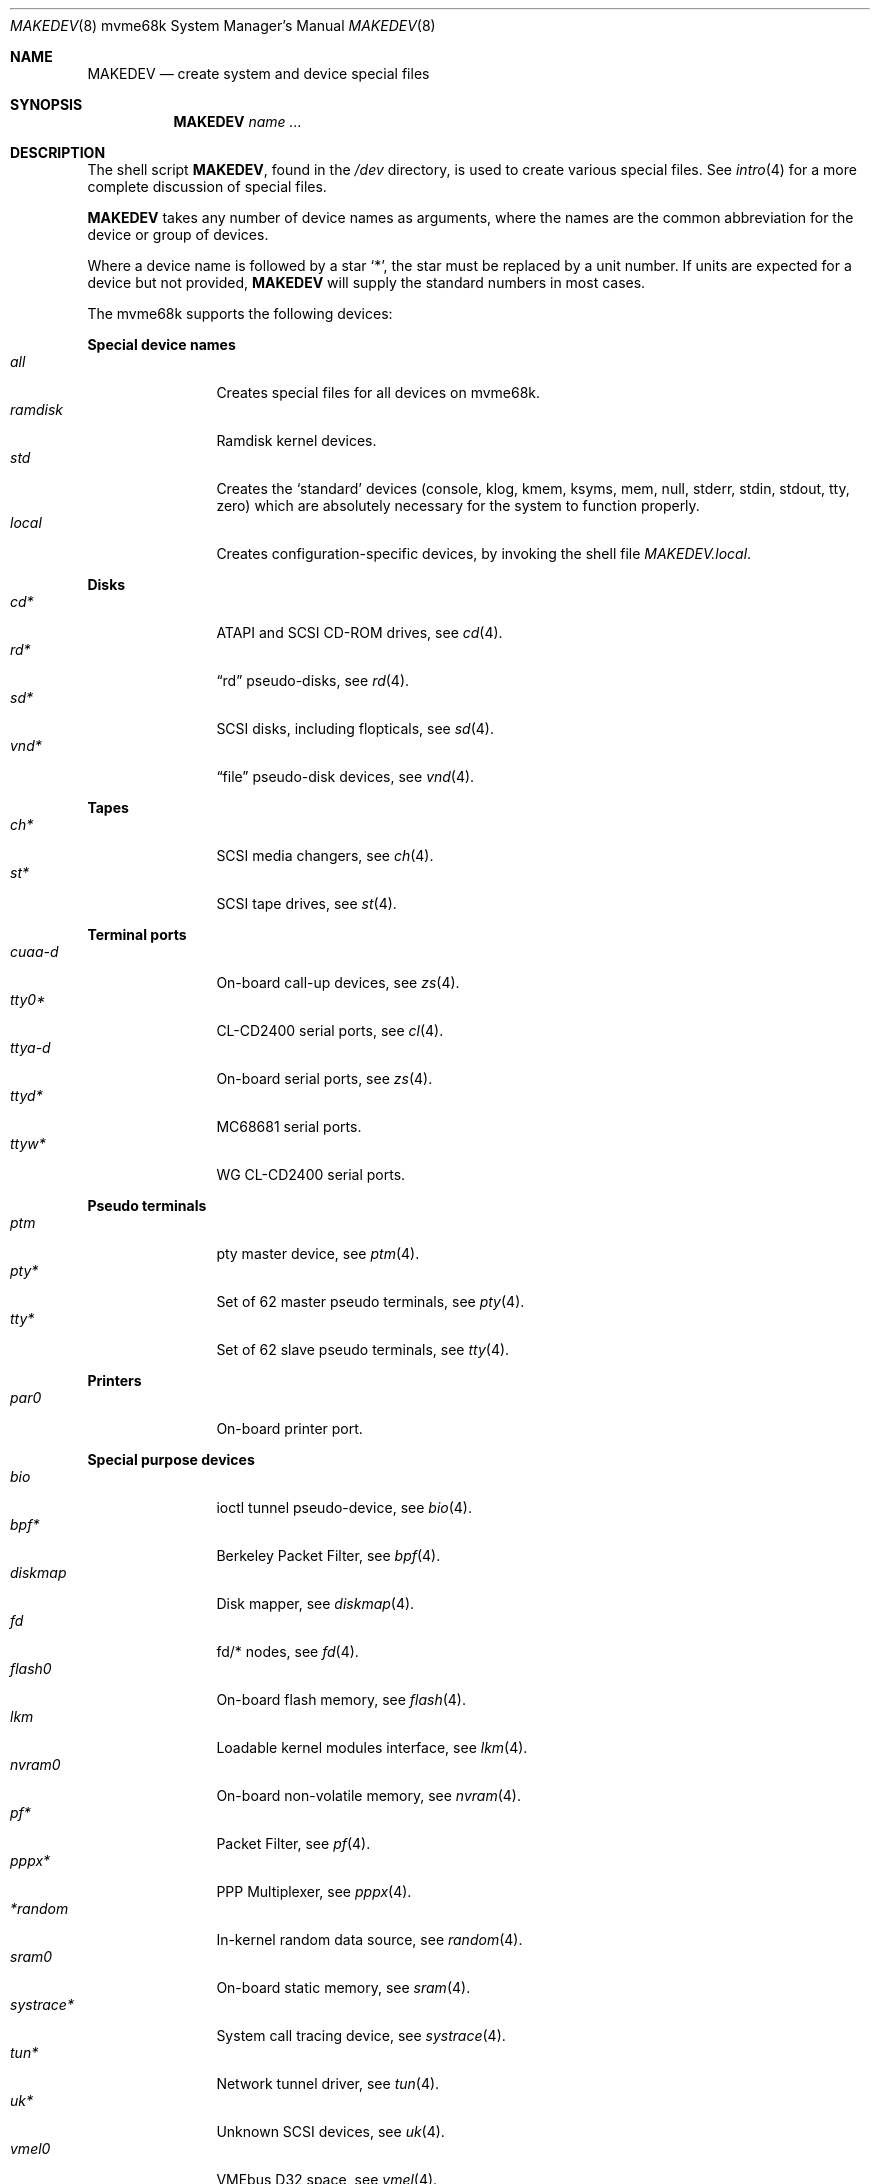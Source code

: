 .\" $OpenBSD$
.\"
.\" THIS FILE AUTOMATICALLY GENERATED.  DO NOT EDIT.
.\" generated from:
.\"
.\"	OpenBSD: etc.mvme68k/MAKEDEV.md,v 1.32 2012/08/23 06:15:28 deraadt Exp 
.\"	OpenBSD: MAKEDEV.common,v 1.63 2013/03/28 21:20:46 jmc Exp 
.\"	OpenBSD: MAKEDEV.man,v 1.7 2009/03/18 17:34:25 sobrado Exp 
.\"	OpenBSD: MAKEDEV.mansub,v 1.2 2004/02/20 19:13:01 miod Exp 
.\"
.\" Copyright (c) 2004, Miodrag Vallat
.\" Copyright (c) 2001-2004 Todd T. Fries <todd@OpenBSD.org>
.\"
.\" Permission to use, copy, modify, and distribute this software for any
.\" purpose with or without fee is hereby granted, provided that the above
.\" copyright notice and this permission notice appear in all copies.
.\"
.\" THE SOFTWARE IS PROVIDED "AS IS" AND THE AUTHOR DISCLAIMS ALL WARRANTIES
.\" WITH REGARD TO THIS SOFTWARE INCLUDING ALL IMPLIED WARRANTIES OF
.\" MERCHANTABILITY AND FITNESS. IN NO EVENT SHALL THE AUTHOR BE LIABLE FOR
.\" ANY SPECIAL, DIRECT, INDIRECT, OR CONSEQUENTIAL DAMAGES OR ANY DAMAGES
.\" WHATSOEVER RESULTING FROM LOSS OF USE, DATA OR PROFITS, WHETHER IN AN
.\" ACTION OF CONTRACT, NEGLIGENCE OR OTHER TORTIOUS ACTION, ARISING OUT OF
.\" OR IN CONNECTION WITH THE USE OR PERFORMANCE OF THIS SOFTWARE.
.\"
.Dd $Mdocdate: March 18 2009 $
.Dt MAKEDEV 8 mvme68k
.Os
.Sh NAME
.Nm MAKEDEV
.Nd create system and device special files
.Sh SYNOPSIS
.Nm MAKEDEV
.Ar name ...
.Sh DESCRIPTION
The shell script
.Nm ,
found in the
.Pa /dev
directory, is used to create various special files.
See
.Xr intro 4
for a more complete discussion of special files.
.Pp
.Nm
takes any number of device names as arguments, where the names are
the common abbreviation for the device or group of devices.
.Pp
Where a device name is followed by a star
.Sq * ,
the star must be replaced by a unit number.
If units are expected for a device but not provided,
.Nm
will supply the standard numbers in most cases.
.Pp
The mvme68k supports the following devices:
.Pp
.Sy Special device names
.Bl -tag -width tenletters -compact
.It Ar all
Creates special files for all devices on mvme68k.
.It Ar ramdisk
Ramdisk kernel devices.
.It Ar std
Creates the
.Sq standard
devices (console, klog, kmem, ksyms, mem, null,
stderr, stdin, stdout, tty, zero)
which are absolutely necessary for the system to function properly.
.It Ar local
Creates configuration-specific devices, by invoking the shell file
.Pa MAKEDEV.local .
.El
.Pp
.Sy Disks
.Bl -tag -width tenletters -compact
.It Ar cd*
ATAPI and SCSI CD-ROM drives, see
.Xr cd 4 .
.It Ar rd*
.Dq rd
pseudo-disks, see
.Xr rd 4 .
.It Ar sd*
SCSI disks, including flopticals, see
.Xr sd 4 .
.It Ar vnd*
.Dq file
pseudo-disk devices, see
.Xr vnd 4 .
.El
.Pp
.Sy Tapes
.Bl -tag -width tenletters -compact
.It Ar ch*
SCSI media changers, see
.Xr ch 4 .
.It Ar st*
SCSI tape drives, see
.Xr st 4 .
.El
.Pp
.Sy Terminal ports
.Bl -tag -width tenletters -compact
.It Ar cuaa-d
On-board call-up devices, see
.Xr zs 4 .
.It Ar tty0*
CL-CD2400 serial ports, see
.Xr cl 4 .
.It Ar ttya-d
On-board serial ports, see
.Xr zs 4 .
.It Ar ttyd*
MC68681 serial ports.
.It Ar ttyw*
WG CL-CD2400 serial ports.
.El
.Pp
.Sy Pseudo terminals
.Bl -tag -width tenletters -compact
.It Ar ptm
pty master device, see
.Xr ptm 4 .
.It Ar pty*
Set of 62 master pseudo terminals, see
.Xr pty 4 .
.It Ar tty*
Set of 62 slave pseudo terminals, see
.Xr tty 4 .
.El
.Pp
.Sy Printers
.Bl -tag -width tenletters -compact
.It Ar par0
On-board printer port.
.El
.Pp
.Sy Special purpose devices
.Bl -tag -width tenletters -compact
.It Ar bio
ioctl tunnel pseudo-device, see
.Xr bio 4 .
.It Ar bpf*
Berkeley Packet Filter, see
.Xr bpf 4 .
.It Ar diskmap
Disk mapper, see
.Xr diskmap 4 .
.It Ar fd
fd/* nodes, see
.Xr fd 4 .
.It Ar flash0
On-board flash memory, see
.Xr flash 4 .
.It Ar lkm
Loadable kernel modules interface, see
.Xr lkm 4 .
.It Ar nvram0
On-board non-volatile memory, see
.Xr nvram 4 .
.It Ar pf*
Packet Filter, see
.Xr pf 4 .
.It Ar pppx*
PPP Multiplexer, see
.Xr pppx 4 .
.It Ar *random
In-kernel random data source, see
.Xr random 4 .
.It Ar sram0
On-board static memory, see
.Xr sram 4 .
.It Ar systrace*
System call tracing device, see
.Xr systrace 4 .
.It Ar tun*
Network tunnel driver, see
.Xr tun 4 .
.It Ar uk*
Unknown SCSI devices, see
.Xr uk 4 .
.It Ar vmel0
VMEbus D32 space, see
.Xr vmel 4 .
.It Ar vmes0
VMEbus D16 space, see
.Xr vmes 4 .
.It Ar vscsi*
Virtual SCSI controller, see
.Xr vscsi 4 .
.El
.Sh FILES
.Bl -tag -width /dev -compact
.It Pa /dev
The special file directory.
.El
.Sh SEE ALSO
.Xr intro 4 ,
.Xr config 8 ,
.Xr mknod 8
